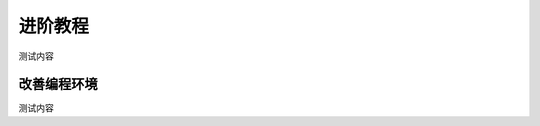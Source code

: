 进阶教程
=====================================================

测试内容

改善编程环境
---------------------------

测试内容
